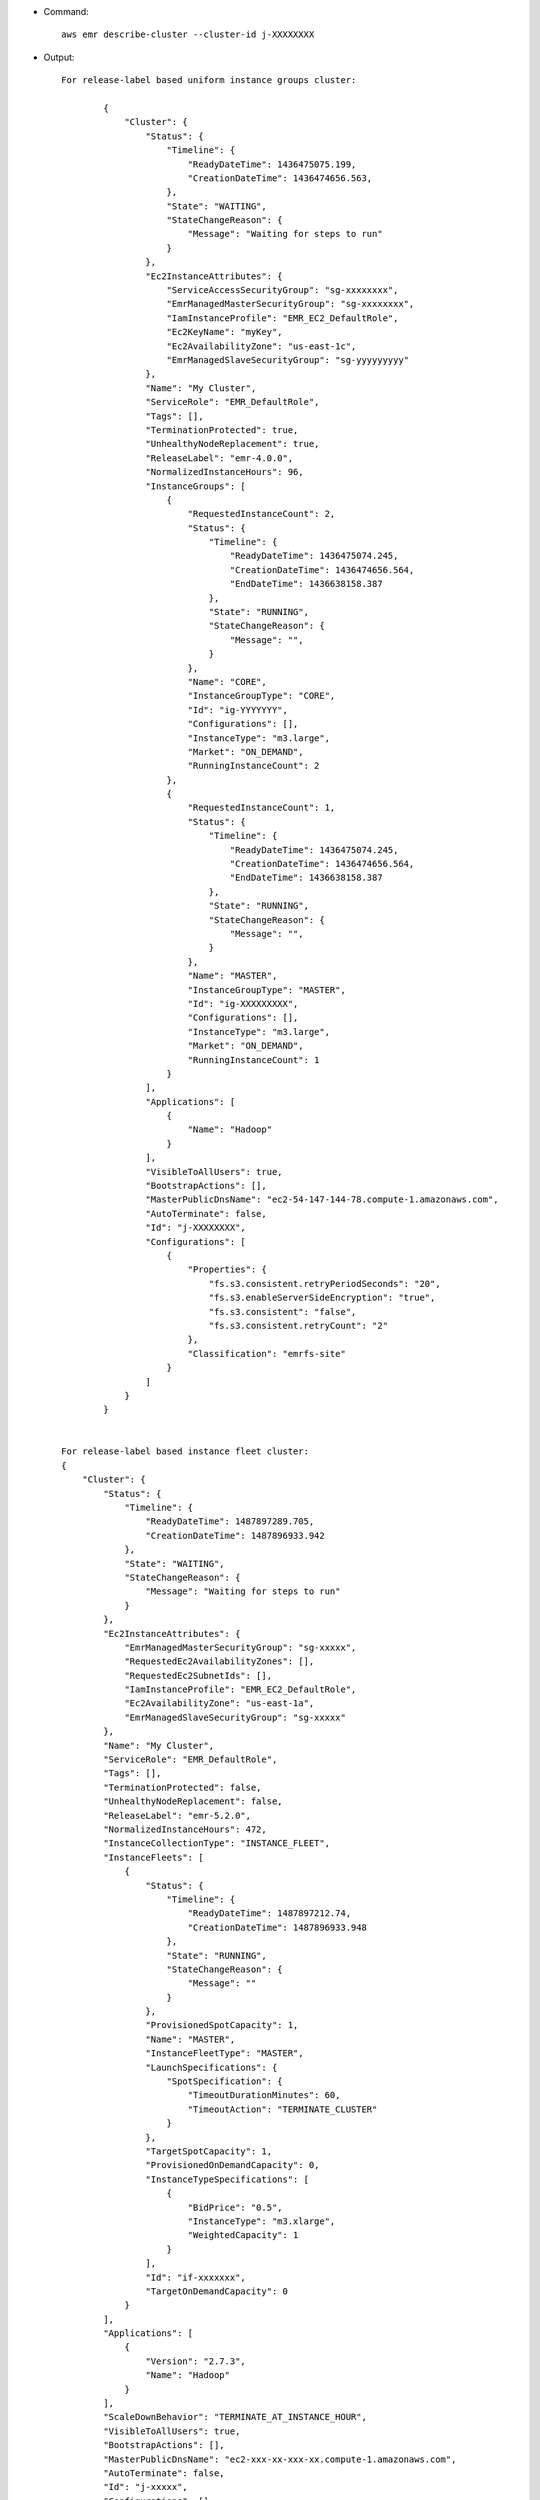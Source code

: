 - Command::

    aws emr describe-cluster --cluster-id j-XXXXXXXX

- Output::

	For release-label based uniform instance groups cluster:
	
		{
		    "Cluster": {
		        "Status": {
		            "Timeline": {
		                "ReadyDateTime": 1436475075.199, 
		                "CreationDateTime": 1436474656.563, 
		            }, 
		            "State": "WAITING",
		            "StateChangeReason": {
		                "Message": "Waiting for steps to run" 
		            }
		        }, 
		        "Ec2InstanceAttributes": {
		            "ServiceAccessSecurityGroup": "sg-xxxxxxxx",
		            "EmrManagedMasterSecurityGroup": "sg-xxxxxxxx", 
		            "IamInstanceProfile": "EMR_EC2_DefaultRole", 
		            "Ec2KeyName": "myKey", 
		            "Ec2AvailabilityZone": "us-east-1c", 
		            "EmrManagedSlaveSecurityGroup": "sg-yyyyyyyyy"
		        }, 
		        "Name": "My Cluster", 
		        "ServiceRole": "EMR_DefaultRole", 
		        "Tags": [], 
		        "TerminationProtected": true, 
		        "UnhealthyNodeReplacement": true, 
		        "ReleaseLabel": "emr-4.0.0", 
		        "NormalizedInstanceHours": 96, 
		        "InstanceGroups": [
		            {
		                "RequestedInstanceCount": 2, 
		                "Status": {
		                    "Timeline": {
		                        "ReadyDateTime": 1436475074.245, 
		                        "CreationDateTime": 1436474656.564, 
		                        "EndDateTime": 1436638158.387
		                    }, 
		                    "State": "RUNNING", 
		                    "StateChangeReason": {
		                        "Message": "", 
		                    }
		                }, 
		                "Name": "CORE", 
		                "InstanceGroupType": "CORE", 
		                "Id": "ig-YYYYYYY", 
		                "Configurations": [], 
		                "InstanceType": "m3.large", 
		                "Market": "ON_DEMAND", 
		                "RunningInstanceCount": 2
		            },
		            {
		                "RequestedInstanceCount": 1, 
		                "Status": {
		                    "Timeline": {
		                        "ReadyDateTime": 1436475074.245, 
		                        "CreationDateTime": 1436474656.564, 
		                        "EndDateTime": 1436638158.387
		                    }, 
		                    "State": "RUNNING", 
		                    "StateChangeReason": {
		                        "Message": "", 
		                    }
		                }, 
		                "Name": "MASTER", 
		                "InstanceGroupType": "MASTER", 
		                "Id": "ig-XXXXXXXXX", 
		                "Configurations": [], 
		                "InstanceType": "m3.large", 
		                "Market": "ON_DEMAND", 
		                "RunningInstanceCount": 1
		            }
		        ], 
		        "Applications": [
		            {
		                "Name": "Hadoop"
		            }
		        ], 
		        "VisibleToAllUsers": true, 
		        "BootstrapActions": [], 
		        "MasterPublicDnsName": "ec2-54-147-144-78.compute-1.amazonaws.com", 
		        "AutoTerminate": false, 
		        "Id": "j-XXXXXXXX", 
		        "Configurations": [
		            {
		                "Properties": {
		                    "fs.s3.consistent.retryPeriodSeconds": "20", 
		                    "fs.s3.enableServerSideEncryption": "true", 
		                    "fs.s3.consistent": "false", 
		                    "fs.s3.consistent.retryCount": "2"
		                }, 
		                "Classification": "emrfs-site"
		            }
		        ]
		    }
		}


	For release-label based instance fleet cluster:
        {
            "Cluster": {
                "Status": {
                    "Timeline": {
                        "ReadyDateTime": 1487897289.705,
                        "CreationDateTime": 1487896933.942
                    },
                    "State": "WAITING",
                    "StateChangeReason": {
                        "Message": "Waiting for steps to run"
                    }
                },
                "Ec2InstanceAttributes": {
                    "EmrManagedMasterSecurityGroup": "sg-xxxxx",
                    "RequestedEc2AvailabilityZones": [],
                    "RequestedEc2SubnetIds": [],
                    "IamInstanceProfile": "EMR_EC2_DefaultRole",
                    "Ec2AvailabilityZone": "us-east-1a",
                    "EmrManagedSlaveSecurityGroup": "sg-xxxxx"
                },
                "Name": "My Cluster",
                "ServiceRole": "EMR_DefaultRole",
                "Tags": [],
                "TerminationProtected": false,
                "UnhealthyNodeReplacement": false, 
                "ReleaseLabel": "emr-5.2.0",
                "NormalizedInstanceHours": 472,
                "InstanceCollectionType": "INSTANCE_FLEET",
                "InstanceFleets": [
                    {
                        "Status": {
                            "Timeline": {
                                "ReadyDateTime": 1487897212.74,
                                "CreationDateTime": 1487896933.948
                            },
                            "State": "RUNNING",
                            "StateChangeReason": {
                                "Message": ""
                            }
                        },
                        "ProvisionedSpotCapacity": 1,
                        "Name": "MASTER",
                        "InstanceFleetType": "MASTER",
                        "LaunchSpecifications": {
                            "SpotSpecification": {
                                "TimeoutDurationMinutes": 60,
                                "TimeoutAction": "TERMINATE_CLUSTER"
                            }
                        },
                        "TargetSpotCapacity": 1,
                        "ProvisionedOnDemandCapacity": 0,
                        "InstanceTypeSpecifications": [
                            {
                                "BidPrice": "0.5",
                                "InstanceType": "m3.xlarge",
                                "WeightedCapacity": 1
                            }
                        ],
                        "Id": "if-xxxxxxx",
                        "TargetOnDemandCapacity": 0
                    }
                ],
                "Applications": [
                    {
                        "Version": "2.7.3",
                        "Name": "Hadoop"
                    }
                ],
                "ScaleDownBehavior": "TERMINATE_AT_INSTANCE_HOUR",
                "VisibleToAllUsers": true,
                "BootstrapActions": [],
                "MasterPublicDnsName": "ec2-xxx-xx-xxx-xx.compute-1.amazonaws.com",
                "AutoTerminate": false,
                "Id": "j-xxxxx",
                "Configurations": []
            }
        }
 
	For ami based uniform instance group cluster:
	
	    {
	        "Cluster": {
	            "Status": {
	                "Timeline": {
	                    "ReadyDateTime": 1399400564.432,
	                    "CreationDateTime": 1399400268.62
	                },
	                "State": "WAITING",
	                "StateChangeReason": {
	                    "Message": "Waiting for steps to run"
	                }
	            },
	            "Ec2InstanceAttributes": {
	                "IamInstanceProfile": "EMR_EC2_DefaultRole",
	                "Ec2AvailabilityZone": "us-east-1c"
	            },
	            "Name": "My Cluster",
	            "Tags": [],
	            "TerminationProtected": true,
	            "UnhealthyNodeReplacement": true, 
	            "RunningAmiVersion": "2.5.4",
	            "InstanceGroups": [
	                {
	                    "RequestedInstanceCount": 1,
	                    "Status": {
	                        "Timeline": {
	                            "ReadyDateTime": 1399400558.848,
	                            "CreationDateTime": 1399400268.621
	                        },
	                        "State": "RUNNING",
	                        "StateChangeReason": {
	                            "Message": ""
	                        }
	                    },
	                    "Name": "Master instance group",
	                    "InstanceGroupType": "MASTER",
	                    "InstanceType": "m1.small",
	                    "Id": "ig-ABCD",
	                    "Market": "ON_DEMAND",
	                    "RunningInstanceCount": 1
	                },
	                {
	                    "RequestedInstanceCount": 2,
	                    "Status": {
	                        "Timeline": {
	                            "ReadyDateTime": 1399400564.439,
	                            "CreationDateTime": 1399400268.621
	                        },
	                        "State": "RUNNING",
	                        "StateChangeReason": {
	                            "Message": ""
	                        }
	                    },
	                    "Name": "Core instance group",
	                    "InstanceGroupType": "CORE",
	                    "InstanceType": "m1.small",
	                    "Id": "ig-DEF",
	                    "Market": "ON_DEMAND",
	                    "RunningInstanceCount": 2
	                }
	            ],
	            "Applications": [
	                {
	                    "Version": "1.0.3",
	                    "Name": "hadoop"
	                }
	            ],
	            "BootstrapActions": [],
	            "VisibleToAllUsers": false,
	            "RequestedAmiVersion": "2.4.2",
	            "LogUri": "s3://myLogUri/",
	            "AutoTerminate": false,
	            "Id": "j-XXXXXXXX"
	        }
	    }
